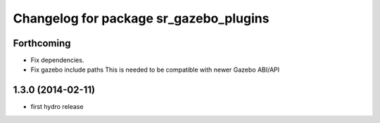 ^^^^^^^^^^^^^^^^^^^^^^^^^^^^^^^^^^^^^^^
Changelog for package sr_gazebo_plugins
^^^^^^^^^^^^^^^^^^^^^^^^^^^^^^^^^^^^^^^

Forthcoming
-----------
* Fix dependencies.
* Fix gazebo include paths
  This is needed to be compatible with newer Gazebo ABI/API

1.3.0 (2014-02-11)
------------------
* first hydro release

